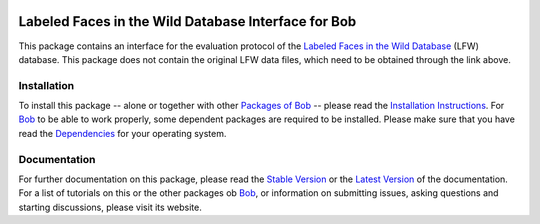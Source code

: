
.. vim: set fileencoding=utf-8 :
.. Manuel Guenther <manuel.guenther@idiap.ch>
.. Fri Oct 31 14:18:57 CET 2014

.. image:: http://img.shields.io/badge/docs-stable-yellow.png
   :target: http://pythonhosted.org/bob.db.lfw/index.html
.. image:: http://img.shields.io/badge/docs-latest-orange.png
   :target: https://www.idiap.ch/software/bob/docs/latest/bioidiap/bob.db.lfw/master/index.html
.. image:: https://travis-ci.org/bioidiap/bob.db.lfw.svg?branch=master
   :target: https://travis-ci.org/bioidiap/bob.db.lfw
.. image:: https://coveralls.io/repos/bioidiap/bob.db.lfw/badge.svg?branch=master
   :target: https://coveralls.io/r/bioidiap/bob.db.lfw
.. image:: https://img.shields.io/badge/github-master-0000c0.png
   :target: https://github.com/bioidiap/bob.db.lfw/tree/master
.. image:: http://img.shields.io/pypi/v/bob.db.lfw.png
   :target: https://pypi.python.org/pypi/bob.db.lfw
.. image:: http://img.shields.io/pypi/dm/bob.db.lfw.png
   :target: https://pypi.python.org/pypi/bob.db.lfw
.. image:: https://img.shields.io/badge/original-data--files-a000a0.png
   :target: http://vis-www.cs.umass.edu/lfw

======================================================
 Labeled Faces in the Wild Database Interface for Bob
======================================================

This package contains an interface for the evaluation protocol of the `Labeled Faces in the Wild Database <http://vis-www.cs.umass.edu/lfw>`_ (LFW) database.
This package does not contain the original LFW data files, which need to be obtained through the link above.


Installation
------------
To install this package -- alone or together with other `Packages of Bob <https://github.com/idiap/bob/wiki/Packages>`_ -- please read the `Installation Instructions <https://github.com/idiap/bob/wiki/Installation>`_.
For Bob_ to be able to work properly, some dependent packages are required to be installed.
Please make sure that you have read the `Dependencies <https://github.com/idiap/bob/wiki/Dependencies>`_ for your operating system.

Documentation
-------------
For further documentation on this package, please read the `Stable Version <http://pythonhosted.org/bob.db.lfw/index.html>`_ or the `Latest Version <https://www.idiap.ch/software/bob/docs/latest/bioidiap/bob.db.lfw/master/index.html>`_ of the documentation.
For a list of tutorials on this or the other packages ob Bob_, or information on submitting issues, asking questions and starting discussions, please visit its website.

.. _bob: https://www.idiap.ch/software/bob

